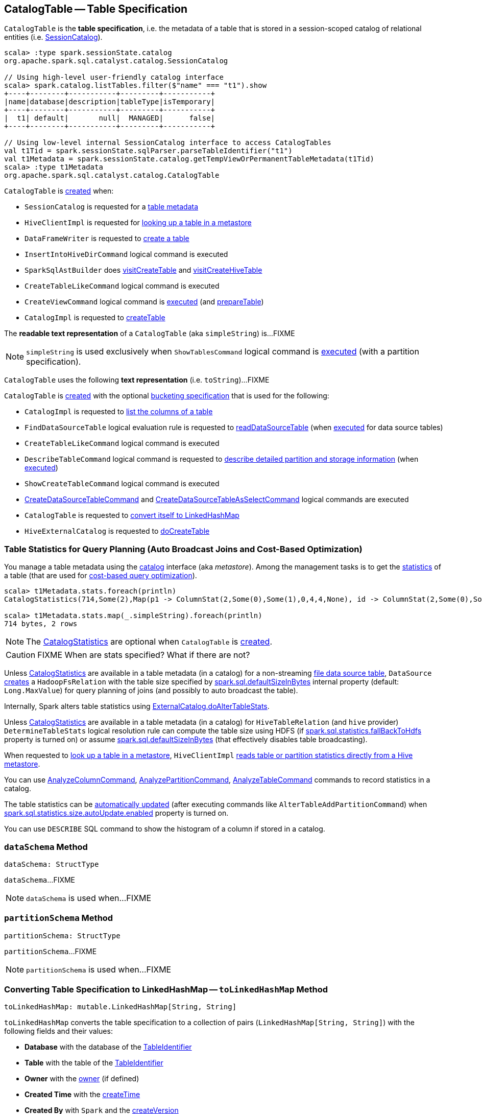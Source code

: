 == [[CatalogTable]] CatalogTable -- Table Specification

`CatalogTable` is the *table specification*, i.e. the metadata of a table that is stored in a session-scoped catalog of relational entities (i.e. <<spark-sql-SessionCatalog.adoc#, SessionCatalog>>).

[source, scala]
----
scala> :type spark.sessionState.catalog
org.apache.spark.sql.catalyst.catalog.SessionCatalog

// Using high-level user-friendly catalog interface
scala> spark.catalog.listTables.filter($"name" === "t1").show
+----+--------+-----------+---------+-----------+
|name|database|description|tableType|isTemporary|
+----+--------+-----------+---------+-----------+
|  t1| default|       null|  MANAGED|      false|
+----+--------+-----------+---------+-----------+

// Using low-level internal SessionCatalog interface to access CatalogTables
val t1Tid = spark.sessionState.sqlParser.parseTableIdentifier("t1")
val t1Metadata = spark.sessionState.catalog.getTempViewOrPermanentTableMetadata(t1Tid)
scala> :type t1Metadata
org.apache.spark.sql.catalyst.catalog.CatalogTable
----

`CatalogTable` is <<creating-instance, created>> when:

* `SessionCatalog` is requested for a link:spark-sql-SessionCatalog.adoc#getTempViewOrPermanentTableMetadata[table metadata]

* `HiveClientImpl` is requested for link:spark-sql-HiveClientImpl.adoc#getTableOption[looking up a table in a metastore]

* `DataFrameWriter` is requested to link:spark-sql-DataFrameWriter.adoc#createTable[create a table]

* `InsertIntoHiveDirCommand` logical command is executed

* `SparkSqlAstBuilder` does link:spark-sql-SparkSqlAstBuilder.adoc#visitCreateTable[visitCreateTable] and link:spark-sql-SparkSqlAstBuilder.adoc#visitCreateHiveTable[visitCreateHiveTable]

* `CreateTableLikeCommand` logical command is executed

* `CreateViewCommand` logical command is <<spark-sql-LogicalPlan-CreateViewCommand.adoc#run, executed>> (and <<spark-sql-LogicalPlan-CreateViewCommand.adoc#prepareTable, prepareTable>>)

* `CatalogImpl` is requested to link:spark-sql-CatalogImpl.adoc#createTable[createTable]

[[simpleString]]
The *readable text representation* of a `CatalogTable` (aka `simpleString`) is...FIXME

NOTE: `simpleString` is used exclusively when `ShowTablesCommand` logical command is <<spark-sql-LogicalPlan-ShowTablesCommand.adoc#run, executed>> (with a partition specification).

[[toString]]
`CatalogTable` uses the following *text representation* (i.e. `toString`)...FIXME

`CatalogTable` is <<creating-instance, created>> with the optional <<bucketSpec, bucketing specification>> that is used for the following:

* `CatalogImpl` is requested to <<spark-sql-CatalogImpl.adoc#listColumns-internal, list the columns of a table>>

* `FindDataSourceTable` logical evaluation rule is requested to <<spark-sql-Analyzer-FindDataSourceTable.adoc#readDataSourceTable, readDataSourceTable>> (when <<spark-sql-Analyzer-FindDataSourceTable.adoc#apply, executed>> for data source tables)

* `CreateTableLikeCommand` logical command is executed

* `DescribeTableCommand` logical command is requested to <<spark-sql-LogicalPlan-DescribeTableCommand.adoc#run, describe detailed partition and storage information>> (when <<spark-sql-LogicalPlan-DescribeTableCommand.adoc#run, executed>>)

* `ShowCreateTableCommand` logical command is executed

* <<spark-sql-LogicalPlan-CreateDataSourceTableCommand.adoc#run, CreateDataSourceTableCommand>> and <<spark-sql-LogicalPlan-CreateDataSourceTableAsSelectCommand.adoc#run, CreateDataSourceTableAsSelectCommand>> logical commands are executed

* `CatalogTable` is requested to <<toLinkedHashMap, convert itself to LinkedHashMap>>

* `HiveExternalCatalog` is requested to <<spark-sql-HiveExternalCatalog.adoc#doCreateTable, doCreateTable>>

=== [[stats-metadata]] Table Statistics for Query Planning (Auto Broadcast Joins and Cost-Based Optimization)

You manage a table metadata using the link:spark-sql-Catalog.adoc[catalog] interface (aka _metastore_). Among the management tasks is to get the <<stats, statistics>> of a table (that are used for link:spark-sql-cost-based-optimization.adoc[cost-based query optimization]).

[source, scala]
----
scala> t1Metadata.stats.foreach(println)
CatalogStatistics(714,Some(2),Map(p1 -> ColumnStat(2,Some(0),Some(1),0,4,4,None), id -> ColumnStat(2,Some(0),Some(1),0,4,4,None)))

scala> t1Metadata.stats.map(_.simpleString).foreach(println)
714 bytes, 2 rows
----

NOTE: The <<stats, CatalogStatistics>> are optional when `CatalogTable` is <<creating-instance, created>>.

CAUTION: FIXME When are stats specified? What if there are not?

Unless <<stats, CatalogStatistics>> are available in a table metadata (in a catalog) for a non-streaming link:spark-sql-FileFormat.adoc[file data source table], `DataSource` link:spark-sql-DataSource.adoc#resolveRelation[creates] a `HadoopFsRelation` with the table size specified by link:spark-sql-properties.adoc#spark.sql.defaultSizeInBytes[spark.sql.defaultSizeInBytes] internal property (default: `Long.MaxValue`) for query planning of joins (and possibly to auto broadcast the table).

Internally, Spark alters table statistics using link:spark-sql-ExternalCatalog.adoc#doAlterTableStats[ExternalCatalog.doAlterTableStats].

Unless <<stats, CatalogStatistics>> are available in a table metadata (in a catalog) for `HiveTableRelation` (and `hive` provider) `DetermineTableStats` logical resolution rule can compute the table size using HDFS (if link:spark-sql-properties.adoc#spark.sql.statistics.fallBackToHdfs[spark.sql.statistics.fallBackToHdfs] property is turned on) or assume link:spark-sql-properties.adoc#spark.sql.defaultSizeInBytes[spark.sql.defaultSizeInBytes] (that effectively disables table broadcasting).

When requested to link:spark-sql-HiveClientImpl.adoc#getTableOption[look up a table in a metastore], `HiveClientImpl` link:spark-sql-HiveClientImpl.adoc#readHiveStats[reads table or partition statistics directly from a Hive metastore].

You can use link:spark-sql-LogicalPlan-AnalyzeColumnCommand.adoc[AnalyzeColumnCommand], link:spark-sql-LogicalPlan-AnalyzePartitionCommand.adoc[AnalyzePartitionCommand], link:spark-sql-LogicalPlan-AnalyzeTableCommand.adoc[AnalyzeTableCommand] commands to record statistics in a catalog.

The table statistics can be link:spark-sql-CommandUtils.adoc#updateTableStats[automatically updated] (after executing commands like `AlterTableAddPartitionCommand`) when link:spark-sql-properties.adoc#spark.sql.statistics.size.autoUpdate.enabled[spark.sql.statistics.size.autoUpdate.enabled] property is turned on.

You can use `DESCRIBE` SQL command to show the histogram of a column if stored in a catalog.

=== [[dataSchema]] `dataSchema` Method

[source, scala]
----
dataSchema: StructType
----

`dataSchema`...FIXME

NOTE: `dataSchema` is used when...FIXME

=== [[partitionSchema]] `partitionSchema` Method

[source, scala]
----
partitionSchema: StructType
----

`partitionSchema`...FIXME

NOTE: `partitionSchema` is used when...FIXME

=== [[toLinkedHashMap]] Converting Table Specification to LinkedHashMap -- `toLinkedHashMap` Method

[source, scala]
----
toLinkedHashMap: mutable.LinkedHashMap[String, String]
----

`toLinkedHashMap` converts the table specification to a collection of pairs (`LinkedHashMap[String, String]`) with the following fields and their values:

* *Database* with the database of the <<identifier, TableIdentifier>>

* *Table* with the table of the <<identifier, TableIdentifier>>

* *Owner* with the <<owner, owner>> (if defined)

* *Created Time* with the <<createTime, createTime>>

* *Created By* with `Spark` and the <<createVersion, createVersion>>

* *Type* with the name of the <<tableType, CatalogTableType>>

* *Provider* with the <<provider, provider>> (if defined)

* <<spark-sql-BucketSpec.adoc#toLinkedHashMap, Bucket specification>> (of the <<bucketSpec, BucketSpec>> if defined)

* *Comment* with the <<comment, comment>> (if defined)

* *View Text*, *View Default Database* and *View Query Output Columns* for <<tableType, VIEW table type>>

* *Table Properties* with the <<tableProperties, tableProperties>> (if not empty)

* *Statistics* with the <<stats, CatalogStatistics>> (if defined)

* <<spark-sql-CatalogStorageFormat.adoc#toLinkedHashMap, Storage specification>> (of the <<storage, CatalogStorageFormat>> if defined)

* *Partition Provider* with *Catalog* if the <<tracksPartitionsInCatalog, tracksPartitionsInCatalog>> flag is on

* *Partition Columns* with the <<partitionColumns, partitionColumns>> (if not empty)

* *Schema* with the <<schema, schema>> (if not empty)

[NOTE]
====
`toLinkedHashMap` is used when:

* `DescribeTableCommand` is requested to link:spark-sql-LogicalPlan-DescribeTableCommand.adoc#describeFormattedTableInfo[describeFormattedTableInfo] (when `DescribeTableCommand` is requested to link:spark-sql-LogicalPlan-DescribeTableCommand.adoc#run[run] for a non-temporary table and the link:spark-sql-LogicalPlan-DescribeTableCommand.adoc#isExtended[isExtended] flag on)

* `CatalogTable` is requested for either a <<simpleString, simple>> or a <<toString, catalog>> text representation
====

=== [[creating-instance]] Creating CatalogTable Instance

`CatalogTable` takes the following when created:

* [[identifier]] `TableIdentifier`
* [[tableType]] `CatalogTableType` (i.e. `EXTERNAL`, `MANAGED` or `VIEW`)
* [[storage]] link:spark-sql-CatalogStorageFormat.adoc[CatalogStorageFormat]
* [[schema]] link:spark-sql-StructType.adoc[Schema]
* [[provider]] Name of the table provider (optional)
* [[partitionColumnNames]] Partition column names
* [[bucketSpec]] Optional <<spark-sql-BucketSpec.adoc#, Bucketing specification>> (default: `None`)
* [[owner]] Owner
* [[createTime]] Create time
* [[lastAccessTime]] Last access time
* [[createVersion]] Create version
* [[properties]] Properties
* [[stats]] Optional link:spark-sql-CatalogStatistics.adoc[table statistics]
* [[viewText]] Optional view text
* [[comment]] Optional comment
* [[unsupportedFeatures]] Unsupported features
* [[tracksPartitionsInCatalog]] `tracksPartitionsInCatalog` flag
* [[schemaPreservesCase]] `schemaPreservesCase` flag
* [[ignoredProperties]] Ignored properties

=== [[database]] `database` Method

[source, scala]
----
database: String
----

`database` simply returns the database (of the <<identifier, TableIdentifier>>) or throws an `AnalysisException`:

```
table [identifier] did not specify database
```

NOTE: `database` is used when...FIXME
